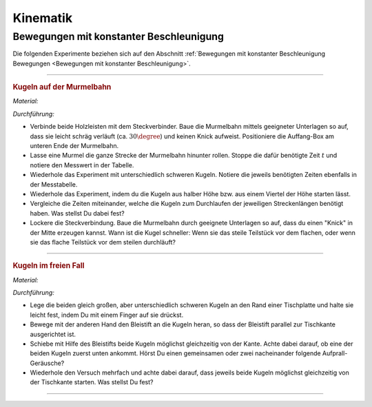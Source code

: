 
.. _Experimente Kinematik:

Kinematik
=========

.. _Experimente Bewegungen mit konstanter Beschleunigung:

Bewegungen mit konstanter Beschleunigung
----------------------------------------

Die folgenden Experimente beziehen sich auf den Abschnitt :ref:`Bewegungen mit
konstanter Beschleunigung Bewegungen <Bewegungen mit konstanter
Beschleunigung>`.

----

.. _Kugeln auf der Murmelbahn:

.. rubric:: Kugeln auf der Murmelbahn

*Material:*

.. hlist::
    :columns: 2

    * Zwei Holzleisten (je :math:`\unit[2]{m}`) mit eingefräster Rille und
      Steckverbindung
    * Verschieden schwere, ungefähr gleich große Kugeln (Holz, Glas, Stahl,
      Blei, Kunststoff)
    * Auffang-Box
    * Stoppuhr
    * Messtabelle

.. image:: ../../pics/mechanik/kinematik/murmelbahn-gerade.png
    :align: center
    :width: 50%

.. only:: html

    .. centered:: :download:`SVG: Murmelbahn (gerade)
                    <../../pics/mechanik/kinematik/murmelbahn-gerade.svg>`

.. :name: fig-murmelbahn-gerade
.. :alt:  fig-murmelbahn-gerade
.. Laufzeiten einer Kugel auf einer geraden Murmelbahn.

*Durchführung:*

- Verbinde beide Holzleisten mit dem Steckverbinder. Baue die Murmelbahn mittels
  geeigneter Unterlagen so auf, dass sie leicht schräg verläuft (ca.
  :math:`30\degree`) und keinen Knick aufweist. Positioniere die Auffang-Box am
  unteren Ende der Murmelbahn.
- Lasse eine Murmel die ganze Strecke der Murmelbahn hinunter rollen. Stoppe die
  dafür benötigte Zeit :math:`t` und notiere den Messwert in der Tabelle.
- Wiederhole das Experiment mit unterschiedlich schweren Kugeln. Notiere die
  jeweils benötigten Zeiten ebenfalls in der Messtabelle.
- Wiederhole das Experiment, indem du die Kugeln aus halber Höhe bzw. aus einem
  Viertel der Höhe starten lässt.
- Vergleiche die Zeiten miteinander, welche die Kugeln zum Durchlaufen der
  jeweiligen Streckenlängen benötigt haben. Was stellst Du dabei fest?
- Lockere die Steckverbindung. Baue die Murmelbahn durch geeignete Unterlagen
  so auf, dass du einen "Knick" in der Mitte erzeugen kannst. Wann ist die Kugel
  schneller: Wenn sie das steile Teilstück vor dem flachen, oder wenn sie das
  flache Teilstück vor dem steilen durchläuft?

----

.. _Kugeln im freien Fall:

.. rubric:: Kugeln im freien Fall

*Material:*

.. hlist::
    :columns: 2

    * Eine Holzkugel
    * Eine Stahlkugel mit gleichem Radius
    * Ein Bleistift

*Durchführung:*

- Lege die beiden gleich großen, aber unterschiedlich schweren Kugeln an den
  Rand einer Tischplatte und halte sie leicht fest, indem Du mit einem Finger auf
  sie drückst.
- Bewege mit der anderen Hand den Bleistift an die Kugeln heran, so dass der
  Bleistift parallel zur Tischkante ausgerichtet ist.
- Schiebe mit Hilfe des Bleistifts beide Kugeln möglichst gleichzeitig von der
  Kante. Achte dabei darauf, ob eine der beiden Kugeln zuerst unten ankommt.
  Hörst Du einen gemeinsamen oder zwei nacheinander folgende Aufprall-Geräusche?
- Wiederhole den Versuch mehrfach und achte dabei darauf, dass jeweils beide
  Kugeln möglichst gleichzeitig von der Tischkante starten. Was stellst Du fest?

----

.. .. _Schwere und Trägheit:

.. .. rubric:: Schwere und Trägheit

.. ----



.. .. _Experimente zu kreisförmigen Bewegungen:
..
.. Experimente zu kreisförmigen Bewegungen
.. ------------------------------------


.. foo

.. only:: html

    :ref:`Zurück zum Skript <Kinematik>`

